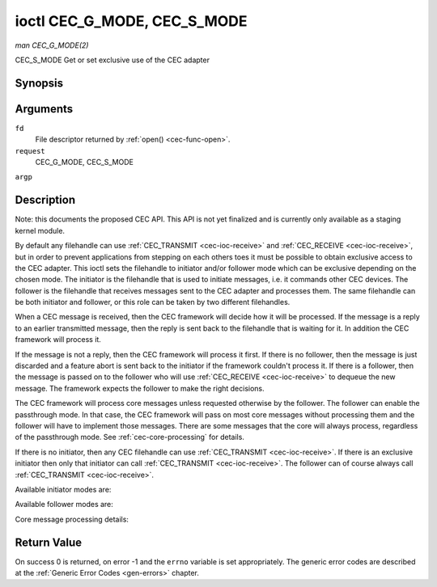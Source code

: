 .. -*- coding: utf-8; mode: rst -*-

.. _cec-ioc-g-mode:

****************************
ioctl CEC_G_MODE, CEC_S_MODE
****************************

*man CEC_G_MODE(2)*

CEC_S_MODE
Get or set exclusive use of the CEC adapter


Synopsis
========

.. c:function:: int ioctl( int fd, int request, __u32 *argp )

Arguments
=========

``fd``
    File descriptor returned by :ref:`open() <cec-func-open>`.

``request``
    CEC_G_MODE, CEC_S_MODE

``argp``


Description
===========

Note: this documents the proposed CEC API. This API is not yet finalized
and is currently only available as a staging kernel module.

By default any filehandle can use
:ref:`CEC_TRANSMIT <cec-ioc-receive>` and
:ref:`CEC_RECEIVE <cec-ioc-receive>`, but in order to prevent
applications from stepping on each others toes it must be possible to
obtain exclusive access to the CEC adapter. This ioctl sets the
filehandle to initiator and/or follower mode which can be exclusive
depending on the chosen mode. The initiator is the filehandle that is
used to initiate messages, i.e. it commands other CEC devices. The
follower is the filehandle that receives messages sent to the CEC
adapter and processes them. The same filehandle can be both initiator
and follower, or this role can be taken by two different filehandles.

When a CEC message is received, then the CEC framework will decide how
it will be processed. If the message is a reply to an earlier
transmitted message, then the reply is sent back to the filehandle that
is waiting for it. In addition the CEC framework will process it.

If the message is not a reply, then the CEC framework will process it
first. If there is no follower, then the message is just discarded and a
feature abort is sent back to the initiator if the framework couldn't
process it. If there is a follower, then the message is passed on to the
follower who will use :ref:`CEC_RECEIVE <cec-ioc-receive>` to dequeue
the new message. The framework expects the follower to make the right
decisions.

The CEC framework will process core messages unless requested otherwise
by the follower. The follower can enable the passthrough mode. In that
case, the CEC framework will pass on most core messages without
processing them and the follower will have to implement those messages.
There are some messages that the core will always process, regardless of
the passthrough mode. See :ref:`cec-core-processing` for details.

If there is no initiator, then any CEC filehandle can use
:ref:`CEC_TRANSMIT <cec-ioc-receive>`. If there is an exclusive
initiator then only that initiator can call
:ref:`CEC_TRANSMIT <cec-ioc-receive>`. The follower can of course
always call :ref:`CEC_TRANSMIT <cec-ioc-receive>`.

Available initiator modes are:


.. _cec-mode-initiator:

.. flat-table:: Initiator Modes
    :header-rows:  0
    :stub-columns: 0
    :widths:       3 1 4


    -  .. row 1

       -  ``CEC_MODE_NO_INITIATOR``

       -  0x0

       -  This is not an initiator, i.e. it cannot transmit CEC messages or
          make any other changes to the CEC adapter.

    -  .. row 2

       -  ``CEC_MODE_INITIATOR``

       -  0x1

       -  This is an initiator (the default when the device is opened) and
          it can transmit CEC messages and make changes to the CEC adapter,
          unless there is an exclusive initiator.

    -  .. row 3

       -  ``CEC_MODE_EXCL_INITIATOR``

       -  0x2

       -  This is an exclusive initiator and this file descriptor is the
          only one that can transmit CEC messages and make changes to the
          CEC adapter. If someone else is already the exclusive initiator
          then an attempt to become one will return the EBUSY error code
          error.


Available follower modes are:


.. _cec-mode-follower:

.. flat-table:: Follower Modes
    :header-rows:  0
    :stub-columns: 0
    :widths:       3 1 4


    -  .. row 1

       -  ``CEC_MODE_NO_FOLLOWER``

       -  0x00

       -  This is not a follower (the default when the device is opened).

    -  .. row 2

       -  ``CEC_MODE_FOLLOWER``

       -  0x10

       -  This is a follower and it will receive CEC messages unless there
          is an exclusive follower. You cannot become a follower if
          ``CEC_CAP_TRANSMIT`` is not set or if ``CEC_MODE_NO_INITIATOR``
          was specified, EINVAL error code is returned in that case.

    -  .. row 3

       -  ``CEC_MODE_EXCL_FOLLOWER``

       -  0x20

       -  This is an exclusive follower and only this file descriptor will
          receive CEC messages for processing. If someone else is already
          the exclusive follower then an attempt to become one will return
          the EBUSY error code error. You cannot become a follower if
          ``CEC_CAP_TRANSMIT`` is not set or if ``CEC_MODE_NO_INITIATOR``
          was specified, EINVAL error code is returned in that case.

    -  .. row 4

       -  ``CEC_MODE_EXCL_FOLLOWER_PASSTHRU``

       -  0x30

       -  This is an exclusive follower and only this file descriptor will
          receive CEC messages for processing. In addition it will put the
          CEC device into passthrough mode, allowing the exclusive follower
          to handle most core messages instead of relying on the CEC
          framework for that. If someone else is already the exclusive
          follower then an attempt to become one will return the EBUSY error
          code error. You cannot become a follower if ``CEC_CAP_TRANSMIT``
          is not set or if ``CEC_MODE_NO_INITIATOR`` was specified, EINVAL
          error code is returned in that case.

    -  .. row 5

       -  ``CEC_MODE_MONITOR``

       -  0xe0

       -  Put the file descriptor into monitor mode. Can only be used in
          combination with ``CEC_MODE_NO_INITIATOR``, otherwise EINVAL error
          code will be returned. In monitor mode all messages this CEC
          device transmits and all messages it receives (both broadcast
          messages and directed messages for one its logical addresses) will
          be reported. This is very useful for debugging. This is only
          allowed if the process has the ``CAP_NET_ADMIN`` capability. If
          that is not set, then EPERM error code is returned.

    -  .. row 6

       -  ``CEC_MODE_MONITOR_ALL``

       -  0xf0

       -  Put the file descriptor into 'monitor all' mode. Can only be used
          in combination with ``CEC_MODE_NO_INITIATOR``, otherwise EINVAL
          error code will be returned. In 'monitor all' mode all messages
          this CEC device transmits and all messages it receives, including
          directed messages for other CEC devices will be reported. This is
          very useful for debugging, but not all devices support this. This
          mode requires that the ``CEC_CAP_MONITOR_ALL`` capability is set,
          otherwise EINVAL error code is returned. This is only allowed if
          the process has the ``CAP_NET_ADMIN`` capability. If that is not
          set, then EPERM error code is returned.


Core message processing details:


.. _cec-core-processing:

.. flat-table:: Core Message Processing
    :header-rows:  0
    :stub-columns: 0


    -  .. row 1

       -  ``CEC_MSG_GET_CEC_VERSION``

       -  When in passthrough mode this message has to be handled by
          userspace, otherwise the core will return the CEC version that was
          set with
          :ref:`CEC_ADAP_S_LOG_ADDRS <cec-ioc-adap-g-log-addrs>`.

    -  .. row 2

       -  ``CEC_MSG_GIVE_DEVICE_VENDOR_ID``

       -  When in passthrough mode this message has to be handled by
          userspace, otherwise the core will return the vendor ID that was
          set with
          :ref:`CEC_ADAP_S_LOG_ADDRS <cec-ioc-adap-g-log-addrs>`.

    -  .. row 3

       -  ``CEC_MSG_ABORT``

       -  When in passthrough mode this message has to be handled by
          userspace, otherwise the core will return a feature refused
          message as per the specification.

    -  .. row 4

       -  ``CEC_MSG_GIVE_PHYSICAL_ADDR``

       -  When in passthrough mode this message has to be handled by
          userspace, otherwise the core will report the current physical
          address.

    -  .. row 5

       -  ``CEC_MSG_GIVE_OSD_NAME``

       -  When in passthrough mode this message has to be handled by
          userspace, otherwise the core will report the current OSD name as
          was set with
          :ref:`CEC_ADAP_S_LOG_ADDRS <cec-ioc-adap-g-log-addrs>`.

    -  .. row 6

       -  ``CEC_MSG_GIVE_FEATURES``

       -  When in passthrough mode this message has to be handled by
          userspace, otherwise the core will report the current features as
          was set with
          :ref:`CEC_ADAP_S_LOG_ADDRS <cec-ioc-adap-g-log-addrs>` or
          the message is ignore if the CEC version was older than 2.0.

    -  .. row 7

       -  ``CEC_MSG_USER_CONTROL_PRESSED``

       -  If ``CEC_CAP_RC`` is set, then generate a remote control key
          press. This message is always passed on to userspace.

    -  .. row 8

       -  ``CEC_MSG_USER_CONTROL_RELEASED``

       -  If ``CEC_CAP_RC`` is set, then generate a remote control key
          release. This message is always passed on to userspace.

    -  .. row 9

       -  ``CEC_MSG_REPORT_PHYSICAL_ADDR``

       -  The CEC framework will make note of the reported physical address
          and then just pass the message on to userspace.



Return Value
============

On success 0 is returned, on error -1 and the ``errno`` variable is set
appropriately. The generic error codes are described at the
:ref:`Generic Error Codes <gen-errors>` chapter.


.. ------------------------------------------------------------------------------
.. This file was automatically converted from DocBook-XML with the dbxml
.. library (https://github.com/return42/sphkerneldoc). The origin XML comes
.. from the linux kernel, refer to:
..
.. * https://github.com/torvalds/linux/tree/master/Documentation/DocBook
.. ------------------------------------------------------------------------------
